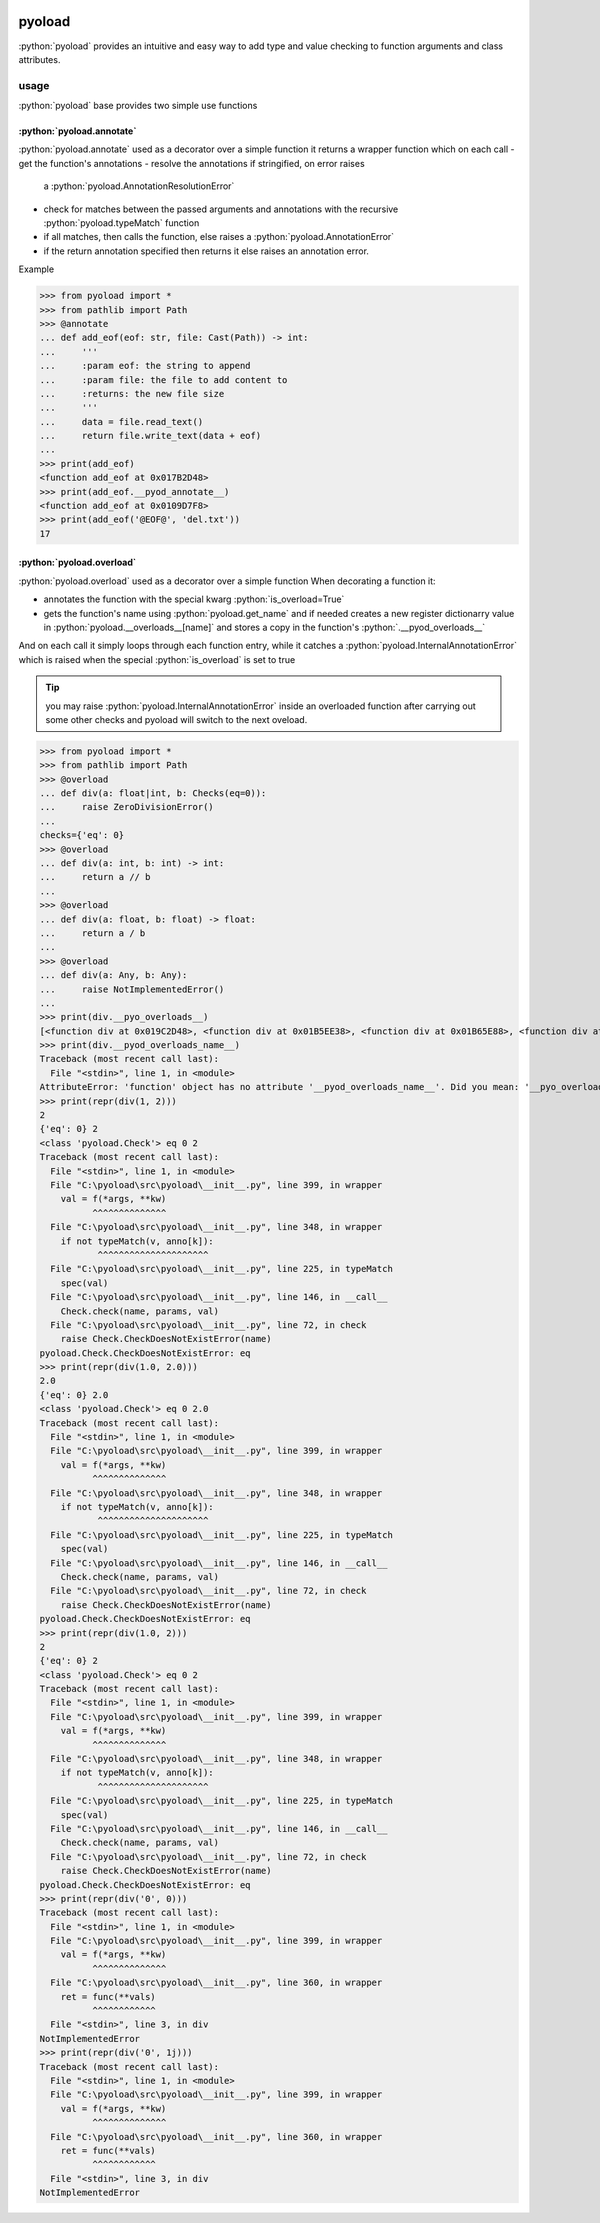 .. image:: https://github.com/ken-morel/pyoload/actions/workflows/python-publish.yml/badge.svg
  :alt: Release status
  :target: https://github.com/ken-morel/pyoload/releases
.. image:: https://badge.fury.io/py/pyoload.svg
  :alt: PyPI package
  :target: https://pypi.org/project/pyoload
.. image:: https://img.shields.io/pypi/pyversions/pyoload
  :alt: Supported Python versions
  :target: https://pypi.org/project/pyoload
.. image:: https://github.com/ken-morel/pyoload/actions/workflows/test.yml/badge.svg?branch=main
  :alt: Build Status
  :target: https://github.com/ken-morel/pyoload/tree/mai
.. image:: https://coveralls.io/repos/github/ken-morel/pyoload/badge.svg?branch=main
  :alt: Coverage Status
  :target: https://coveralls.io/github/ken-morel/pyoload?branch=mai
.. image:: https://readthedocs.org/projects/pyoload/badge/?version=latest
  :target: https://pyoload.readthedocs.io/en/latest/?badge=latest
  :alt: Documentation Status

==================================================
pyoload
==================================================

:python:`pyoload` provides an intuitive and easy way to add type and value checking
to function arguments and class attributes.

--------------------------------------------------
usage
--------------------------------------------------

:python:`pyoload` base provides two simple use functions

^^^^^^^^^^^^^^^^^^^^^^^^^^^^^^^^^^^^^^^^^^^^^^^^^^
:python:`pyoload.annotate`
^^^^^^^^^^^^^^^^^^^^^^^^^^^^^^^^^^^^^^^^^^^^^^^^^^

:python:`pyoload.annotate` used as a decorator over a simple function
it returns a wrapper function which on each call
- get the function's annotations
- resolve the annotations if stringified, on error raises
  a :python:`pyoload.AnnotationResolutionError`
- check for matches between the passed arguments and annotations with
  the recursive :python:`pyoload.typeMatch` function
- if all matches, then calls the function, else raises a
  :python:`pyoload.AnnotationError`
- if the return annotation specified then returns it else raises
  an annotation error.

Example

>>> from pyoload import *
>>> from pathlib import Path
>>> @annotate
... def add_eof(eof: str, file: Cast(Path)) -> int:
...     '''
...     :param eof: the string to append
...     :param file: the file to add content to
...     :returns: the new file size
...     '''
...     data = file.read_text()
...     return file.write_text(data + eof)
...
>>> print(add_eof)
<function add_eof at 0x017B2D48>
>>> print(add_eof.__pyod_annotate__)
<function add_eof at 0x0109D7F8>
>>> print(add_eof('@EOF@', 'del.txt'))
17


^^^^^^^^^^^^^^^^^^^^^^^^^^^^^^^^^^^^^^^^^^^^^^^^^^
:python:`pyoload.overload`
^^^^^^^^^^^^^^^^^^^^^^^^^^^^^^^^^^^^^^^^^^^^^^^^^^

:python:`pyoload.overload` used as a decorator over a simple function
When decorating a function it:

- annotates the function with the special kwarg :python:`is_overload=True`
- gets the function's name using :python:`pyoload.get_name` and if needed
  creates a new register dictionarry value in
  :python:`pyoload.__overloads__[name]` and stores a copy in
  the function's :python:`.__pyod_overloads__`

And on each call it simply loops through each function entry, while
it catches a :python:`pyoload.InternalAnnotationError` which is raised when
the special :python:`is_overload` is set to true

.. tip::

  you may raise :python:`pyoload.InternalAnnotationError` inside an overloaded
  function after carrying out some other checks and pyoload will switch to the
  next oveload.

>>> from pyoload import *
>>> from pathlib import Path
>>> @overload
... def div(a: float|int, b: Checks(eq=0)):
...     raise ZeroDivisionError()
...
checks={'eq': 0}
>>> @overload
... def div(a: int, b: int) -> int:
...     return a // b
...
>>> @overload
... def div(a: float, b: float) -> float:
...     return a / b
...
>>> @overload
... def div(a: Any, b: Any):
...     raise NotImplementedError()
...
>>> print(div.__pyo_overloads__)
[<function div at 0x019C2D48>, <function div at 0x01B5EE38>, <function div at 0x01B65E88>, <function div at 0x01B65F78>]
>>> print(div.__pyod_overloads_name__)
Traceback (most recent call last):
  File "<stdin>", line 1, in <module>
AttributeError: 'function' object has no attribute '__pyod_overloads_name__'. Did you mean: '__pyo_overloads_name__'?
>>> print(repr(div(1, 2)))
2
{'eq': 0} 2
<class 'pyoload.Check'> eq 0 2
Traceback (most recent call last):
  File "<stdin>", line 1, in <module>
  File "C:\pyoload\src\pyoload\__init__.py", line 399, in wrapper
    val = f(*args, **kw)
          ^^^^^^^^^^^^^^
  File "C:\pyoload\src\pyoload\__init__.py", line 348, in wrapper
    if not typeMatch(v, anno[k]):
           ^^^^^^^^^^^^^^^^^^^^^
  File "C:\pyoload\src\pyoload\__init__.py", line 225, in typeMatch
    spec(val)
  File "C:\pyoload\src\pyoload\__init__.py", line 146, in __call__
    Check.check(name, params, val)
  File "C:\pyoload\src\pyoload\__init__.py", line 72, in check
    raise Check.CheckDoesNotExistError(name)
pyoload.Check.CheckDoesNotExistError: eq
>>> print(repr(div(1.0, 2.0)))
2.0
{'eq': 0} 2.0
<class 'pyoload.Check'> eq 0 2.0
Traceback (most recent call last):
  File "<stdin>", line 1, in <module>
  File "C:\pyoload\src\pyoload\__init__.py", line 399, in wrapper
    val = f(*args, **kw)
          ^^^^^^^^^^^^^^
  File "C:\pyoload\src\pyoload\__init__.py", line 348, in wrapper
    if not typeMatch(v, anno[k]):
           ^^^^^^^^^^^^^^^^^^^^^
  File "C:\pyoload\src\pyoload\__init__.py", line 225, in typeMatch
    spec(val)
  File "C:\pyoload\src\pyoload\__init__.py", line 146, in __call__
    Check.check(name, params, val)
  File "C:\pyoload\src\pyoload\__init__.py", line 72, in check
    raise Check.CheckDoesNotExistError(name)
pyoload.Check.CheckDoesNotExistError: eq
>>> print(repr(div(1.0, 2)))
2
{'eq': 0} 2
<class 'pyoload.Check'> eq 0 2
Traceback (most recent call last):
  File "<stdin>", line 1, in <module>
  File "C:\pyoload\src\pyoload\__init__.py", line 399, in wrapper
    val = f(*args, **kw)
          ^^^^^^^^^^^^^^
  File "C:\pyoload\src\pyoload\__init__.py", line 348, in wrapper
    if not typeMatch(v, anno[k]):
           ^^^^^^^^^^^^^^^^^^^^^
  File "C:\pyoload\src\pyoload\__init__.py", line 225, in typeMatch
    spec(val)
  File "C:\pyoload\src\pyoload\__init__.py", line 146, in __call__
    Check.check(name, params, val)
  File "C:\pyoload\src\pyoload\__init__.py", line 72, in check
    raise Check.CheckDoesNotExistError(name)
pyoload.Check.CheckDoesNotExistError: eq
>>> print(repr(div('0', 0)))
Traceback (most recent call last):
  File "<stdin>", line 1, in <module>
  File "C:\pyoload\src\pyoload\__init__.py", line 399, in wrapper
    val = f(*args, **kw)
          ^^^^^^^^^^^^^^
  File "C:\pyoload\src\pyoload\__init__.py", line 360, in wrapper
    ret = func(**vals)
          ^^^^^^^^^^^^
  File "<stdin>", line 3, in div
NotImplementedError
>>> print(repr(div('0', 1j)))
Traceback (most recent call last):
  File "<stdin>", line 1, in <module>
  File "C:\pyoload\src\pyoload\__init__.py", line 399, in wrapper
    val = f(*args, **kw)
          ^^^^^^^^^^^^^^
  File "C:\pyoload\src\pyoload\__init__.py", line 360, in wrapper
    ret = func(**vals)
          ^^^^^^^^^^^^
  File "<stdin>", line 3, in div
NotImplementedError

.. role:: python(code)
  :language: python
  :syntax: python
